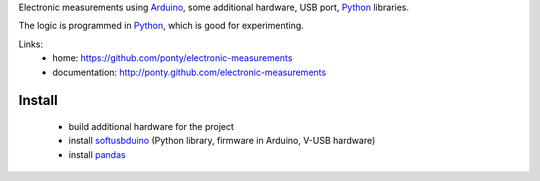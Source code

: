 Electronic measurements
using Arduino_, some additional hardware, USB port, Python_ libraries.

The logic is programmed in Python_, which is good for experimenting.
 
Links:
 * home: https://github.com/ponty/electronic-measurements
 * documentation: http://ponty.github.com/electronic-measurements


Install
=======================

 * build additional hardware for the project
 * install softusbduino_ (Python library, firmware in Arduino, V-USB hardware)
 * install pandas_


.. _arduino: http://arduino.cc/
.. _python: http://www.python.org/
.. _pandas: http://pandas.pydata.org/
.. _softusbduino: https://github.com/ponty/softusbduino

